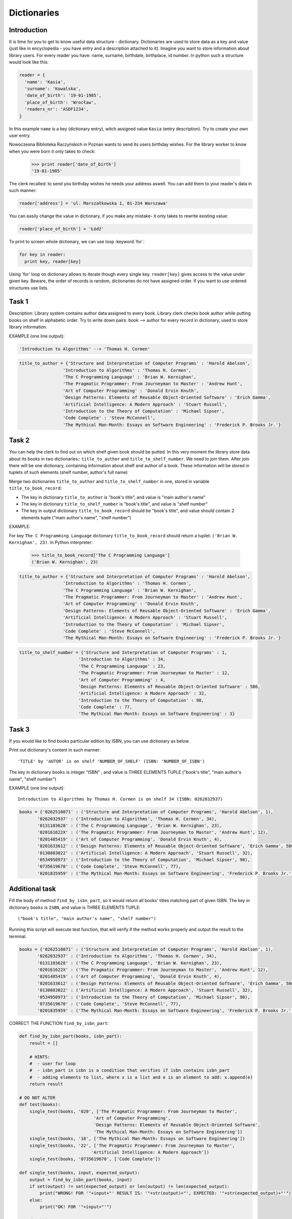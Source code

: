 Dictionaries
========

Introduction
------------

It is time for you to get to know useful data structure - dictionary. Dictionaries are used to store data as a key and value (just like in encyclopedia - you have entry and a description attached to it). Imagine you want to store information about library users. For every reader you have: name, surname, birthdate, birthplace, id number.
In python such a structure would look like this:

.. code-block:: python

  reader = {
    'name': 'Kasia',
    'surname': 'Kowalska',
    'date_of_birth': '19-01-1985',
    'place_of_birth': 'Wrocław',
    'readers_nr': 'ASDF1234',
  }

In this example ``name`` is a key (dictionary entry), witch assigned value ``Kasia`` (entry description).
Try to create your own user entry.

Nowoczesna Biblioteka Raczyńskich in Poznan wants to send its users birthday wishes. For the library worker to know when you were born it only takes to check:

  >>> print reader['date_of_birth']
  '19-01-1985'

The clerk recalled: to send you birthday wishes he needs your address aswell. You can add them to your reader's data in such manner:

.. code-block:: python

  reader['address'] = 'ul. Marszałkowska 1, 01-234 Warszawa'
  
You can easily change the value in dictionary, if you make any mistake- it only takes to rewrite existing value:

.. code-block:: python

  reader['place_of_birth'] = 'Łódź'

To print to screen whole dictionary, we can use loop :keyword:`for`:

.. code-block:: python

  for key in reader:
    print key, reader[key]

Using 'for' loop on dictionary allows to iterate though every single key. ``reader[key]`` gives access to the value under given key.
Beware, the order of records is random, dictionaries do not have assigned order. If you want to use ordered structures use lists.

Task 1
------
  
Description: Library system contains author data assigned to every book. Library clerk checks book author while putting books on shelf in alphabetic order.
Try to write down pairs: book --> author for every record in dictionary, used to store library information.

EXAMPLE (one line output):

.. code-block:: python

  'Introduction to Algorithms' --> 'Thomas H. Cormen'

.. code-block:: python

  title_to_author = {'Structure and Interpretation of Computer Programs' : 'Harold Abelson',
                   'Introduction to Algorithms' : 'Thomas H. Cormen',
                   'The C Programming Language' : 'Brian W. Kernighan',
                   'The Pragmatic Programmer: From Journeyman to Master' : 'Andrew Hunt',
                   'Art of Computer Programming' : 'Donald Ervin Knuth',
                   'Design Patterns: Elements of Reusable Object-Oriented Software' : 'Erich Gamma',
                   'Artificial Intelligence: A Modern Approach' : 'Stuart Russell',
                   'Introduction to the Theory of Computation' : 'Michael Sipser',
                   'Code Complete' : 'Steve McConnell',
                   'The Mythical Man-Month: Essays on Software Engineering' : 'Frederick P. Brooks Jr.'}


Task 2
------

You can help the clerk to find out on which shelf given book should be putted. In this very moment the library store data about its books in two dictionaries:: ``title_to_author`` and ``title_to_shelf_number``. We need to join them. 
After join there will be one dictionary, containing information about shelf and author of a book.
These information will be stored in tuplets of such elements (shelf number, author's full name)

Merge two dictionaries ``title_to_author`` and ``title_to_shelf_number`` in one, stored in variable ``title_to_book_record``:

* The key in dictionary ``title_to_author`` is "book's title", and value is "main author's name"
* The key in dictionary ``title_to_shelf_number`` is "book's title", and value is "shelf number"
* The key in output dictionary ``title_to_book_record`` should be "book's title", and value should contain 2 elements tuple
  ("main author's name", "shelf number")

EXAMPLE:

For key ``The C Programming Language`` dictionary ``title_to_book_record`` should return a tuplet:
``('Brian W. Kernighan', 23)``. In Python interpreter:

  >>> title_to_book_record['The C Programming Language']
  ('Brian W. Kernighan', 23)
  
.. code-block:: python

  title_to_author = {'Structure and Interpretation of Computer Programs' : 'Harold Abelson',
                   'Introduction to Algorithms' : 'Thomas H. Cormen',
                   'The C Programming Language' : 'Brian W. Kernighan',
                   'The Pragmatic Programmer: From Journeyman to Master' : 'Andrew Hunt',
                   'Art of Computer Programming' : 'Donald Ervin Knuth',
                   'Design Patterns: Elements of Reusable Object-Oriented Software' : 'Erich Gamma',
                   'Artificial Intelligence: A Modern Approach' : 'Stuart Russell',
                   'Introduction to the Theory of Computation' : 'Michael Sipser',
                   'Code Complete' : 'Steve McConnell',
                   'The Mythical Man-Month: Essays on Software Engineering' : 'Frederick P. Brooks Jr.'}
                   
.. code-block:: python

  title_to_shelf_number = {'Structure and Interpretation of Computer Programs' : 1,
                         'Introduction to Algorithms' : 34,
                         'The C Programming Language' : 23,
                         'The Pragmatic Programmer: From Journeyman to Master' : 12,
                         'Art of Computer Programming' : 4,
                         'Design Patterns: Elements of Reusable Object-Oriented Software' : 586,
                         'Artificial Intelligence: A Modern Approach' : 32,
                         'Introduction to the Theory of Computation' : 98,
                         'Code Complete' : 77,
                         'The Mythical Man-Month: Essays on Software Engineering' : 3}
                         

Task 3
------

If you would like to find books particular edition by ISBN, you can use dictionary as below.

Print out dictionary's content in such manner::

    'TITLE' by 'AUTOR' is on shelf 'NUMBER_OF_SHELF' (ISBN: 'NUMBER_OF_ISBN')

The key in dictionary ``books`` is integer "ISBN" , and value is THREE ELEMENTS TUPLE ("book's title", "main author's name", "shelf number")

EXAMPLE (one line output)::

    Introduction to Algorithms by Thomas H. Cormen is on shelf 34 (ISBN: 0262032937)

.. code-block:: python

  books = {'0262510871' : ('Structure and Interpretation of Computer Programs', 'Harold Abelson', 1),
         '0262032937' : ('Introduction to Algorithms', 'Thomas H. Cormen', 34),
         '0131103628' : ('The C Programming Language', 'Brian W. Kernighan', 23),
         '020161622X' : ('The Pragmatic Programmer: From Journeyman to Master', 'Andrew Hunt', 12),
         '0201485419' : ('Art of Computer Programming', 'Donald Ervin Knuth', 4),
         '0201633612' : ('Design Patterns: Elements of Reusable Object-Oriented Software', 'Erich Gamma', 586),
         '0130803022' : ('Artificial Intelligence: A Modern Approach', 'Stuart Russell', 32),
         '0534950973' : ('Introduction to the Theory of Computation', 'Michael Sipser', 98),
         '0735619670' : ('Code Complete', 'Steve McConnell', 77),
         '0201835959' : ('The Mythical Man-Month: Essays on Software Engineering', 'Frederick P. Brooks Jr.', 3)}
         
         
Additional task
---------------

Fill the body of method ``find_by_isbn_part``, so it would return all books' titles matching part of given ISBN.
The key in dictionary ``books`` is ``ISBN``, and value is THREE ELEMENTS TUPLE::

    ("book's title", "main author's name", "shelf number")

Running this script will execute test function, that will verify if the method works properly and output the result to the terminal.

.. code-block:: python

  books = {'0262510871' : ('Structure and Interpretation of Computer Programs', 'Harold Abelson', 1),
         '0262032937' : ('Introduction to Algorithms', 'Thomas H. Cormen', 34),
         '0131103628' : ('The C Programming Language', 'Brian W. Kernighan', 23),
         '020161622X' : ('The Pragmatic Programmer: From Journeyman to Master', 'Andrew Hunt', 12),
         '0201485419' : ('Art of Computer Programming', 'Donald Ervin Knuth', 4),
         '0201633612' : ('Design Patterns: Elements of Reusable Object-Oriented Software', 'Erich Gamma', 586),
         '0130803022' : ('Artificial Intelligence: A Modern Approach', 'Stuart Russell', 32),
         '0534950973' : ('Introduction to the Theory of Computation', 'Michael Sipser', 98),
         '0735619670' : ('Code Complete', 'Steve McConnell', 77),
         '0201835959' : ('The Mythical Man-Month: Essays on Software Engineering', 'Frederick P. Brooks Jr.', 3)}

CORRECT THE FUNCTION ``find_by_isbn_part``:

.. code-block:: python

    def find_by_isbn_part(books, isbn_part):
        result = []

        # HINTS:
        #  - user for loop
        #  - isbn_part in isbn is a condition that verifies if isbn contains isbn_part
        #  - adding elements to list, where x is a list and e is an element to add: x.append(e)
        return result

    # DO NOT ALTER
    def test(books):
        single_test(books, '020', ['The Pragmatic Programmer: From Journeyman to Master',
                                 'Art of Computer Programming',
                                 'Design Patterns: Elements of Reusable Object-Oriented Software',
                                 'The Mythical Man-Month: Essays on Software Engineering'])
        single_test(books, '18', ['The Mythical Man-Month: Essays on Software Engineering'])
        single_test(books, '22', ['The Pragmatic Programmer: From Journeyman to Master',
                                'Artificial Intelligence: A Modern Approach'])
        single_test(books, '0735619670', ['Code Complete'])

    def single_test(books, input, expected_output):
        output = find_by_isbn_part(books, input)
        if set(output) != set(expected_output) or len(output) != len(expected_output):
            print("WRONG! FOR '"+input+"' RESULT IS: '"+str(output)+"', EXPECTED: '"+str(expected_output)+"'")
        else:
            print("OK! FOR '"+input+"'")

    test(books)
